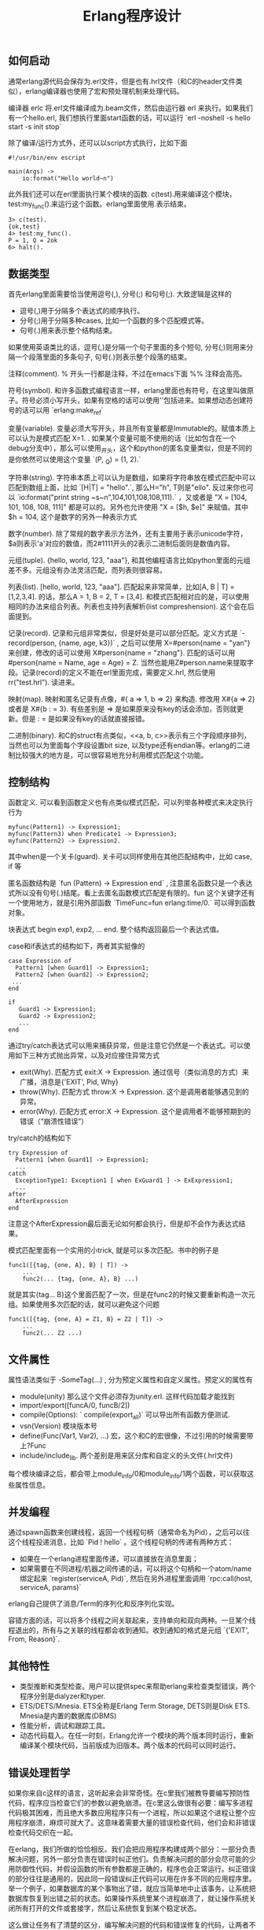 #+title: Erlang程序设计

** 如何启动
通常erlang源代码会保存为.erl文件，但是也有.hrl文件（和C的header文件类似），erlang编译器也使用了宏和预处理机制来处理代码。

编译器 erlc 将.erl文件编译成为.beam文件，然后由运行器 erl 来执行。如果我们有一个hello.erl, 我们想执行里面start函数的话，可以运行 `erl -noshell -s hello start -s init stop`

除了编译/运行方式外，还可以以script方式执行，比如下面
#+BEGIN_EXAMPLE
#!/usr/bin/env escript

main(Args) ->
    io:format("Hello world~n")
#+END_EXAMPLE

此外我们还可以在erl里面执行某个模块的函数. c(test).用来编译这个模块，test:my_func().来运行这个函数。erlang里面使用.表示结束。
#+BEGIN_EXAMPLE
3> c(test).
{ok,test}
4> test:my_func().
P = 1, Q = 2ok
6> halt().
#+END_EXAMPLE

** 数据类型
首先erlang里面需要恰当使用逗号(,), 分号(;) 和句号(;). 大致逻辑是这样的
- 逗号(,)用于分隔多个表达式的顺序执行。
- 分号(;)用于分隔多种cases, 比如一个函数的多个匹配模式等。
- 句号(.)用来表示整个结构结束。
如果使用英语类比的话，逗号(,)是分隔一个句子里面的多个短句, 分号(;)则用来分隔一个段落里面的多条句子, 句号(.)则表示整个段落的结束。

注释(comment). % 开头一行都是注释，不过在emacs下面 %% 注释会高亮。

符号(symbol). 和许多函数式编程语言一样，erlang里面也有符号，在这里叫做原子。符号必须小写开头，如果有空格的话可以使用''包括进来。如果想动态创建符号的话可以用 `erlang:make_ref`

变量(variable). 变量必须大写开头，并且所有变量都是Immutable的。赋值本质上可以认为是模式匹配 X=1. . 如果某个变量可能不使用的话（比如包含在一个debug分支中），那么可以使用_开头，这个和python的匿名变量类似，但是不同的是你依然可以使用这个变量 `(P, _Q) = (1, 2).`

字符串(string). 字符串本质上可以认为是数组，如果将字符串放在模式匹配中可以匹配到数组上面，比如 `[H|T] = "hello".`, 那么H="h", T则是"ello". 反过来你也可以 `io:format("print string ~s~n",104,101,108,108,111).` ，又或者是 "X = [104, 101, 108, 108, 111]" 都是可以的。另外也允许使用 "X = [$h, $e]" 来赋值。其中 $h = 104, 这个是数字的另外一种表示方式

数字(number). 除了常规的数字表示方法外，还有\x{cdef}主要用于表示unicode字符， $a则表示'a'对应的数值，而2#1111开头的2表示二进制后面则是数值内容。

元组(tuple). {hello, world, 123, "aaa"}, 和其他编程语言比如python里面的元组差不多。元组没有办法灵活匹配，而列表则很容易。

列表(list). [hello, world, 123, "aaa"]. 匹配起来非常简单，比如[A, B | T] = [1,2,3,4]. 的话，那么A = 1, B = 2, T = [3,4]. 和模式匹配相对应的是，可以使用相同的办法来组合列表。列表也支持列表解析(list compreshension). 这个会在后面提到。

记录(record). 记录和元组非常类似，但是好处是可以部分匹配。定义方式是 `-record(person, {name, age, k3})` , 之后可以使用 X=#person{name = "yan"} 来创建，修改的话可以使用 X#person{name = "zhang"}. 匹配的话可以用 #person{name = Name, age = Age} = Z. 当然也能用Z#person.name来提取字段。记录(record)的定义不能在erl里面完成，需要定义.hrl, 然后使用 rr("test.hrl"). 读进来。

映射(map). 映射和匿名记录有点像，#{ a => 1, b => 2} 来构造. 修改用 X#{a => 2} 或者是 X#{b : =  3}. 有些差别是 => 是如果原来没有key的话会添加，否则就更新。但是 : = 是如果没有key的话就直接报错。

二进制(binary). 和C的struct有点类似，<<a, b, c>>表示有三个字段顺序排列，当然也可以为里面每个字段设置bit size, 以及type还有endian等。erlang的二进制比较强大的地方是，可以很容易地充分利用模式匹配这个功能。

** 控制结构
函数定义. 可以看到函数定义也有点类似模式匹配，可以列举各种模式来决定执行行为
#+BEGIN_EXAMPLE
myfunc(Pattern1) -> Expression1;
myfunc(Pattern3) when Predicate1 -> Expression3;
myfunc(Pattern2) -> Expression2.
#+END_EXAMPLE
其中when是一个关卡(guard). 关卡可以同样使用在其他匹配结构中，比如 case, if 等

匿名函数结构是 `fun (Pattern) -> Expression end` , 注意匿名函数只是一个表达式所以没有句号(.)结尾。看上去匿名函数模式匹配是有限的。fun 这个关键字还有一个使用地方，就是引用外部函数 `TimeFunc=fun erlang:time/0.` 可以得到函数对象。

块表达式 begin exp1, exp2, ... end. 整个结构返回最后一个表达式值。

case和if表达式的结构如下，两者其实挺像的
#+BEGIN_EXAMPLE
case Expression of
  Pattern1 [when Guard1] -> Expression1;
  Pattern2 [when Guard2] -> Expression2;
 ...
end

if
   Guard1 -> Expression1;
   Guard2 -> Expression2;
   ...
end
#+END_EXAMPLE

通过try/catch表达式可以用来捕获异常，但是注意它仍然是一个表达式。可以使用如下三种方式抛出异常，以及对应接住异常方式
- exit(Why). 匹配方式 exit:X -> Expression. 通过信号（类似消息的方式）来广播，消息是{'EXIT', Pid, Why}
- throw(Why). 匹配方式 throw:X -> Expression. 这个是调用者能够遇见到的异常。
- error(Why). 匹配方式 error:X -> Expression. 这个是调用者不能够预期到的错误（“崩溃性错误”）
try/catch的结构如下
#+BEGIN_EXAMPLE
try Expression of
  Pattern1 [when Guard1] -> Expression1;
  ...
catch
  ExceptionType1: Exception1 [ when ExGuard1 ] -> ExExpression1;
  ...
after
  AfterExpression
end
#+END_EXAMPLE
注意这个AfterExpression最后面无论如何都会执行，但是却不会作为表达式结果。

模式匹配里面有一个实用的小trick, 就是可以多次匹配。书中的例子是
#+BEGIN_EXAMPLE
func1([{tag, {one, A}, B} | T]) ->
    ...
    func2(... {tag, {one, A}, B} ...)
#+END_EXAMPLE
就是其实{tag... B}这个里面匹配了一次，但是在func2的时候又要重新构造一次元组。如果使用多次匹配的话，就可以避免这个问题
#+BEGIN_EXAMPLE
func1([{tag, {one, A} = Z1, B} = Z2 | T]) ->
    ...
    func2(... Z2 ...)
#+END_EXAMPLE

** 文件属性
属性语法类似于 -SomeTag(...) , 分为预定义属性和自定义属性。预定义的属性有
- module(unity) 那么这个文件必须存为unity.erl. 这样代码加载才能找到
- import/export([funcA/0, funcB/2])
- compile(Options):   ` compile(export_all)` 可以导出所有函数方便测试.
- vsn(Version) 模块版本号
- define(Func(Var1, Var2), ...) 宏，这个和C的宏很像，不过引用的时候需要带上?Func
- include/include_lib. 两个差别是用来区分库和自定义的头文件(.hrl文件)
每个模块编译之后，都会带上module_info/0和module_info/1两个函数，可以获取这些属性信息。

** 并发编程
通过spawn函数来创建线程，返回一个线程句柄（通常命名为Pid），之后可以往这个线程投递消息，比如 `Pid ! hello` 。这个线程句柄的传递有两种方式：
- 如果在一个erlang进程里面传递，可以直接放在消息里面；
- 如果需要在不同进程/机器之间传递的话，可以将这个句柄和一个atom/name绑定起来 `register(serviceA, Pid)`, 然后在另外进程里面调用 `rpc:call(host, serviceA, params)`

erlang自己提供了消息/Term的序列化和反序列化实现。

容错方面的话，可以将多个线程之间关联起来，支持单向和双向两种。一旦某个线程退出的，所有与之关联的线程都会收到通知。收到通知的格式是元组 `{'EXIT', From, Reason}`.

** 其他特性
- 类型推断和类型检查。用户可以提供spec来帮助erlang来检查类型错误，两个程序分别是dialyzer和typer.
- ETS/DETS/Mnesia. ETS全称是Erlang Term Storage, DETS则是Disk ETS. Mnesia是内置的数据库(DBMS)
- 性能分析，调试和跟踪工具。
- 动态代码载入。在任一时刻，Erlang允许一个模块的两个版本同时运行，重新编译某个模块代码，当前版成为旧版本。两个版本的代码可以同时运行。

** 错误处理哲学

如果你来自c这样的语言，这听起来会非常奇怪。在c里我们被教导要编写预防性代码，程序应当检查它们的参数以避免崩溃。在c里这么做很有必要：编写多进程代码极其困难，而且绝大多数应用程序只有一个进程，所以如果这个进程让整个应用程序崩溃，麻烦可就大了。这意味着需要大量的错误检查代码，他们会和非错误检查代码交织在一起。

在erlang，我们所做的恰恰相反。我们会把应用程序构建成两个部分：一部分负责解决问题，另外一部分负责在错误时纠正他们。负责解决问题的部分会尽可能的少用防御性代码，并假设函数的所有参数都是正确的，程序也会正常运行。纠正错误的部分往往是通用的，因此同一段错误纠正代码可以用在许多不同的应用程序里。举一个例子，如果数据库的某个事物出了错，就应当简单地中止该事务，让系统把数据库恢复到出错之前的状态。如果操作系统里某个进程崩溃了，就让操作系统关闭所有打开的文件或套接字，然后让系统恢复到某个稳定状态。

这么做让任务有了清楚的区分，编写解决问题的代码和错误修复的代码，让两者不会交织在一起，代码的体积可能会因此显著变小。

让程序在出错时立即崩溃，通常是一个很好的主意，事实上他有不少优点：
1. 不必编写防御性代码来防止错误，直接崩溃就好。
2. 不必思考应对措施，而是选择直接崩溃，别人会来修复这个错误。
3. 不会使错误恶化，因为无需在知道出错后进行额外的计算。
4. 如果在错误发生后，第一时间举旗示意，就能得到非常好的错误诊断，在错误发生后继续运行，经常会导致更多错误发生，让调试变得更加困难。
5. 并且错误恢复代码时，不用担心崩溃的原因，只需要把注意力放在事后清理上。
6. 它简化了系统架构，这样我们就能把应用程序和错误恢复当成两个独立的问题来思考，而不是一个交叉的问题。

*找其他人修复：*

别人来修复某个错误，而不是自己动手，是个不错的主意，它能够促进专业化。如果我需要做手术，就会去找大夫，而不是尝试自己操作。如果我的汽车出了点小问题，车上的控制电脑会尝试修复它，如果修复失败，问题会变得更加棘手，就必须把车拉到修理厂，让其他的人来修理。如果erlang进程出了点小问题，可以尝试用try/catch来修复它，但如果修复失败，就应该直接崩溃，让其他进程来修复这个错误。